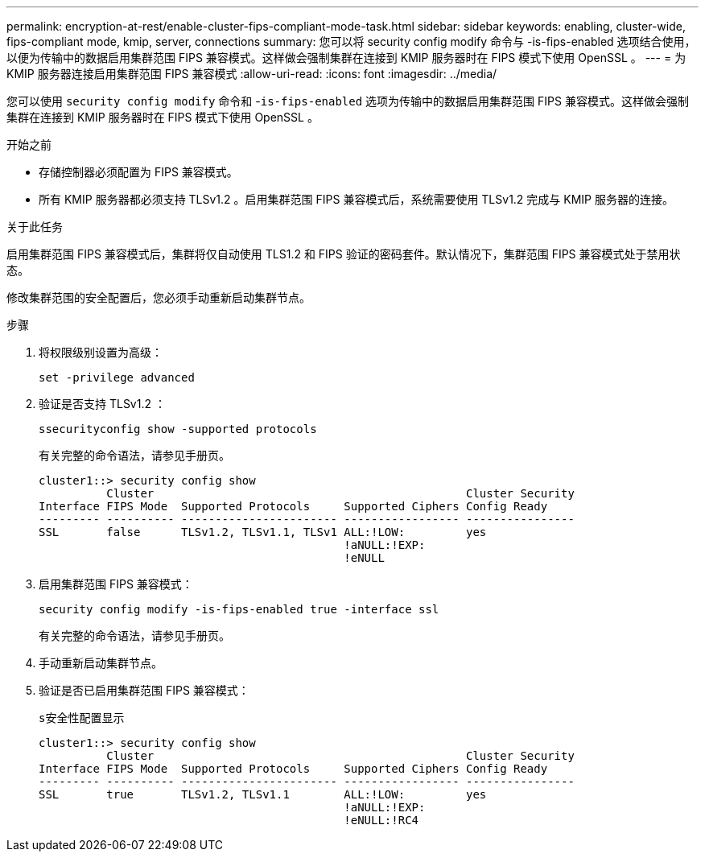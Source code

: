 ---
permalink: encryption-at-rest/enable-cluster-fips-compliant-mode-task.html 
sidebar: sidebar 
keywords: enabling, cluster-wide, fips-compliant mode, kmip, server, connections 
summary: 您可以将 security config modify 命令与 -is-fips-enabled 选项结合使用，以便为传输中的数据启用集群范围 FIPS 兼容模式。这样做会强制集群在连接到 KMIP 服务器时在 FIPS 模式下使用 OpenSSL 。 
---
= 为 KMIP 服务器连接启用集群范围 FIPS 兼容模式
:allow-uri-read: 
:icons: font
:imagesdir: ../media/


[role="lead"]
您可以使用 `security config modify` 命令和 -`is-fips-enabled` 选项为传输中的数据启用集群范围 FIPS 兼容模式。这样做会强制集群在连接到 KMIP 服务器时在 FIPS 模式下使用 OpenSSL 。

.开始之前
* 存储控制器必须配置为 FIPS 兼容模式。
* 所有 KMIP 服务器都必须支持 TLSv1.2 。启用集群范围 FIPS 兼容模式后，系统需要使用 TLSv1.2 完成与 KMIP 服务器的连接。


.关于此任务
启用集群范围 FIPS 兼容模式后，集群将仅自动使用 TLS1.2 和 FIPS 验证的密码套件。默认情况下，集群范围 FIPS 兼容模式处于禁用状态。

修改集群范围的安全配置后，您必须手动重新启动集群节点。

.步骤
. 将权限级别设置为高级：
+
`set -privilege advanced`

. 验证是否支持 TLSv1.2 ：
+
`ssecurityconfig show -supported protocols`

+
有关完整的命令语法，请参见手册页。

+
[listing]
----
cluster1::> security config show
          Cluster                                              Cluster Security
Interface FIPS Mode  Supported Protocols     Supported Ciphers Config Ready
--------- ---------- ----------------------- ----------------- ----------------
SSL       false      TLSv1.2, TLSv1.1, TLSv1 ALL:!LOW:         yes
                                             !aNULL:!EXP:
                                             !eNULL
----
. 启用集群范围 FIPS 兼容模式：
+
`security config modify -is-fips-enabled true -interface ssl`

+
有关完整的命令语法，请参见手册页。

. 手动重新启动集群节点。
. 验证是否已启用集群范围 FIPS 兼容模式：
+
`s安全性配置显示`

+
[listing]
----
cluster1::> security config show
          Cluster                                              Cluster Security
Interface FIPS Mode  Supported Protocols     Supported Ciphers Config Ready
--------- ---------- ----------------------- ----------------- ----------------
SSL       true       TLSv1.2, TLSv1.1        ALL:!LOW:         yes
                                             !aNULL:!EXP:
                                             !eNULL:!RC4
----

